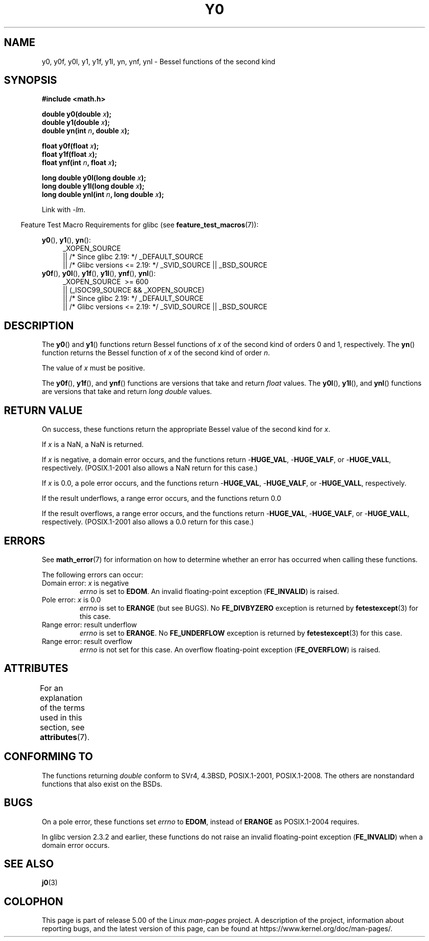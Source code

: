 .\" Copyright 1993 David Metcalfe (david@prism.demon.co.uk)
.\" and Copyright 2008, Linux Foundation, written by Michael Kerrisk
.\"     <mtk.manpages@gmail.com>
.\"
.\" %%%LICENSE_START(VERBATIM)
.\" Permission is granted to make and distribute verbatim copies of this
.\" manual provided the copyright notice and this permission notice are
.\" preserved on all copies.
.\"
.\" Permission is granted to copy and distribute modified versions of this
.\" manual under the conditions for verbatim copying, provided that the
.\" entire resulting derived work is distributed under the terms of a
.\" permission notice identical to this one.
.\"
.\" Since the Linux kernel and libraries are constantly changing, this
.\" manual page may be incorrect or out-of-date.  The author(s) assume no
.\" responsibility for errors or omissions, or for damages resulting from
.\" the use of the information contained herein.  The author(s) may not
.\" have taken the same level of care in the production of this manual,
.\" which is licensed free of charge, as they might when working
.\" professionally.
.\"
.\" Formatted or processed versions of this manual, if unaccompanied by
.\" the source, must acknowledge the copyright and authors of this work.
.\" %%%LICENSE_END
.\"
.\" References consulted:
.\"     Linux libc source code
.\"     Lewine's _POSIX Programmer's Guide_ (O'Reilly & Associates, 1991)
.\"     386BSD man pages
.\" Modified Sat Jul 24 19:08:17 1993 by Rik Faith (faith@cs.unc.edu)
.\" Modified 2002-08-25, aeb
.\" Modified 2004-11-12 as per suggestion by Fabian Kreutz/AEB
.\" 2008-07-24, mtk, created this page, based on material from j0.3.
.\"
.TH Y0 3  2017-09-15 "" "Linux Programmer's Manual"
.SH NAME
y0, y0f, y0l, y1, y1f, y1l, yn, ynf, ynl \-
Bessel functions of the second kind
.SH SYNOPSIS
.nf
.B #include <math.h>
.PP
.BI "double y0(double " x );
.BI "double y1(double " x );
.BI "double yn(int " n ", double " x );
.PP
.BI "float y0f(float " x );
.BI "float y1f(float " x );
.BI "float ynf(int " n ", float " x );
.PP
.BI "long double y0l(long double " x );
.BI "long double y1l(long double " x );
.BI "long double ynl(int " n ", long double " x );
.fi
.PP
Link with \fI\-lm\fP.
.PP
.in -4n
Feature Test Macro Requirements for glibc (see
.BR feature_test_macros (7)):
.in
.PP
.ad l
.BR y0 (),
.BR y1 (),
.BR yn ():
.RS 4
_XOPEN_SOURCE
    || /* Since glibc 2.19: */ _DEFAULT_SOURCE
    || /* Glibc versions <= 2.19: */ _SVID_SOURCE || _BSD_SOURCE
.RE
.br
.BR y0f (),
.BR y0l (),
.BR y1f (),
.BR y1l (),
.BR ynf (),
.BR ynl ():
.RS 4
_XOPEN_SOURCE \ >=\ 600
    || (_ISOC99_SOURCE && _XOPEN_SOURCE)
    || /* Since glibc 2.19: */ _DEFAULT_SOURCE
    || /* Glibc versions <= 2.19: */ _SVID_SOURCE || _BSD_SOURCE
.RE
.ad b
.SH DESCRIPTION
.PP
The
.BR y0 ()
and
.BR y1 ()
functions return Bessel functions of
.I x
of the second kind of orders 0 and 1, respectively.
The
.BR yn ()
function
returns the Bessel function of
.I x
of the second kind of order
.IR n .
.PP
The value of
.I x
must be positive.
.PP
The
.BR y0f (),
.BR y1f (),
and
.BR ynf ()
functions are versions that take and return
.I float
values.
The
.BR y0l (),
.BR y1l (),
and
.BR ynl ()
functions are versions that take and return
.I "long double"
values.
.SH RETURN VALUE
On success, these functions return the appropriate
Bessel value of the second kind for
.IR x .
.PP
If
.I x
is a NaN, a NaN is returned.
.PP
If
.I x
is negative,
a domain error occurs,
and the functions return
.RB - HUGE_VAL ,
.RB - HUGE_VALF ,
or
.RB - HUGE_VALL ,
respectively.
(POSIX.1-2001 also allows a NaN return for this case.)
.PP
If
.I x
is 0.0,
a pole error occurs,
and the functions return
.RB - HUGE_VAL ,
.RB - HUGE_VALF ,
or
.RB - HUGE_VALL ,
respectively.
.PP
If the result underflows,
a range error occurs,
and the functions return 0.0
.PP
If the result overflows,
a range error occurs,
and the functions return
.RB - HUGE_VAL ,
.RB - HUGE_VALF ,
or
.RB - HUGE_VALL ,
respectively.
(POSIX.1-2001 also allows a 0.0 return for this case.)
.SH ERRORS
See
.BR math_error (7)
for information on how to determine whether an error has occurred
when calling these functions.
.PP
The following errors can occur:
.TP
Domain error: \fIx\fP is negative
.I errno
is set to
.BR EDOM .
An invalid floating-point exception
.RB ( FE_INVALID )
is raised.
.TP
Pole error: \fIx\fP is 0.0
.\" Before POSIX.1-2001 TC2, this was (inconsistently) specified
.\" as a range error.
.I errno
is set to
.\" FIXME . y0(0.0) gives EDOM
.BR ERANGE
(but see BUGS).
No
.B FE_DIVBYZERO
exception is returned by
.BR fetestexcept (3)
for this case.
.\" Bug raised: http://sources.redhat.com/bugzilla/show_bug.cgi?id=6808
.TP
Range error: result underflow
.\" e.g., y0(1e33) on glibc 2.8/x86-32
.I errno
is set to
.BR ERANGE .
.\" An underflow floating-point exception
.\" .RB ( FE_UNDERFLOW )
.\" is raised.
.\" FIXME . Is it intentional that these functions do not use FE_*?
.\" Bug raised: http://sources.redhat.com/bugzilla/show_bug.cgi?id=6806
No
.B FE_UNDERFLOW
exception is returned by
.BR fetestexcept (3)
for this case.
.TP
Range error: result overflow
.\" e.g., yn(10, 1e-40) on glibc 2.8/x86-32
.\" .I errno
.\" is set to
.\" .BR ERANGE .
.I errno
is not set for this case.
.\" FIXME . Is it intentional that errno is not set?
.\" Bug raised: http://sources.redhat.com/bugzilla/show_bug.cgi?id=6808
An overflow floating-point exception
.RB ( FE_OVERFLOW )
is raised.
.SH ATTRIBUTES
For an explanation of the terms used in this section, see
.BR attributes (7).
.TS
allbox;
lb lb lb
l l l.
Interface	Attribute	Value
T{
.BR y0 (),
.BR y0f (),
.BR y0l ()
T}	Thread safety	MT-Safe
T{
.BR y1 (),
.BR y1f (),
.BR y1l ()
T}	Thread safety	MT-Safe
T{
.BR yn (),
.BR ynf (),
.BR ynl ()
T}	Thread safety	MT-Safe
.TE
.SH CONFORMING TO
The functions returning
.I double
conform to SVr4, 4.3BSD,
POSIX.1-2001, POSIX.1-2008.
The others are nonstandard functions that also exist on the BSDs.
.SH BUGS
On a pole error, these functions set
.I errno
to
.BR EDOM ,
instead of
.BR ERANGE
as POSIX.1-2004 requires.
.\" FIXME .
.\" Bug raised: http://sourceware.org/bugzilla/show_bug.cgi?id=6807
.PP
In glibc version 2.3.2 and earlier,
.\" FIXME . Actually, 2.3.2 is the earliest test result I have; so yet
.\" to confirm if this error occurs only in 2.3.2.
these functions do not raise an invalid floating-point exception
.RB ( FE_INVALID )
when a domain error occurs.
.SH SEE ALSO
.BR j0 (3)
.SH COLOPHON
This page is part of release 5.00 of the Linux
.I man-pages
project.
A description of the project,
information about reporting bugs,
and the latest version of this page,
can be found at
\%https://www.kernel.org/doc/man\-pages/.
